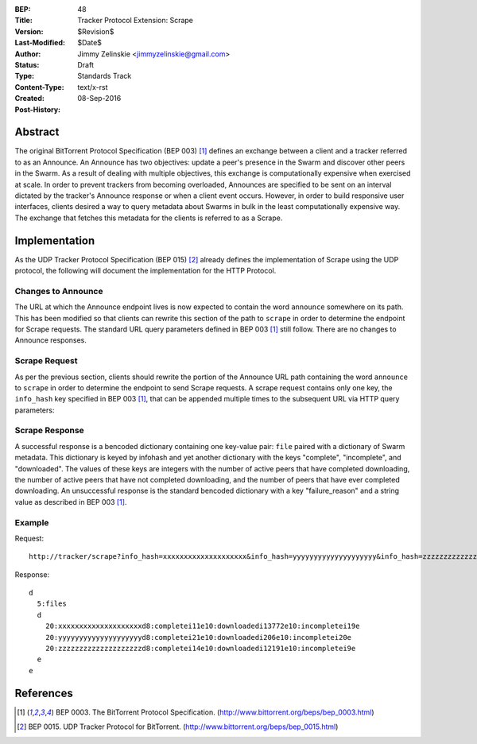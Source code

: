 :BEP: 48
:Title: Tracker Protocol Extension: Scrape
:Version: $Revision$
:Last-Modified: $Date$
:Author:  Jimmy Zelinskie <jimmyzelinskie@gmail.com>
:Status:  Draft
:Type:    Standards Track
:Content-Type: text/x-rst
:Created: 08-Sep-2016
:Post-History:


Abstract
--------

The original BitTorrent Protocol Specification (BEP 003) [#BEP_003]_ defines an exchange between a client and a tracker referred to as an Announce.
An Announce has two objectives: update a peer's presence in the Swarm and discover other peers in the Swarm.
As a result of dealing with multiple objectives, this exchange is computationally expensive when exercised at scale.
In order to prevent trackers from becoming overloaded, Announces are specified to be sent on an interval dictated by the tracker's Announce response or when a client event occurs.
However, in order to build responsive user interfaces, clients desired a way to query metadata about Swarms in bulk in the least computationally expensive way.
The exchange that fetches this metadata for the clients is referred to as a Scrape.


Implementation
--------------

As the UDP Tracker Protocol Specification (BEP 015) [#BEP_015]_ already defines the implementation of Scrape using the UDP protocol, the following will document the implementation for the HTTP Protocol.

Changes to Announce
...................

The URL at which the Announce endpoint lives is now expected to contain the word ``announce`` somewhere on its path.
This has been modified so that clients can rewrite this section of the path to ``scrape`` in order to determine the endpoint for Scrape requests.
The standard URL query parameters defined in BEP 003 [#BEP_003]_ still follow.
There are no changes to Announce responses.

Scrape Request
..............

As per the previous section, clients should rewrite the portion of the Announce URL path containing the word ``announce`` to ``scrape`` in order to determine the endpoint to send Scrape requests.
A scrape request contains only one key, the ``info_hash`` key specified in BEP 003 [#BEP_003]_, that can be appended multiple times to the subsequent URL via HTTP query parameters:

Scrape Response
...............

A successful response is a bencoded dictionary containing one key-value pair: ``file`` paired with a dictionary of Swarm metadata.
This dictionary is keyed by infohash and yet another dictionary with the keys "complete", "incomplete", and "downloaded".
The values of these keys are integers with the number of active peers that have completed downloading, the number of active peers that have not completed downloading, and the number of peers that have ever completed downloading.
An unsuccessful response is the standard bencoded dictionary with a key "failure_reason" and a string value as described in BEP 003 [#BEP_003]_.


Example
........

Request:

::

  http://tracker/scrape?info_hash=xxxxxxxxxxxxxxxxxxxx&info_hash=yyyyyyyyyyyyyyyyyyyy&info_hash=zzzzzzzzzzzzzzzzzzzz

Response:

::

  d
    5:files
    d
      20:xxxxxxxxxxxxxxxxxxxxd8:completei11e10:downloadedi13772e10:incompletei19e
      20:yyyyyyyyyyyyyyyyyyyyd8:completei21e10:downloadedi206e10:incompletei20e
      20:zzzzzzzzzzzzzzzzzzzzd8:completei14e10:downloadedi12191e10:incompletei9e
    e
  e

References
----------

.. [#BEP_003] BEP 0003. The BitTorrent Protocol Specification.
   (http://www.bittorrent.org/beps/bep_0003.html)

.. [#BEP_015] BEP 0015. UDP Tracker Protocol for BitTorrent.
   (http://www.bittorrent.org/beps/bep_0015.html)
